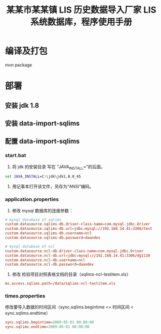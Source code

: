 #+TITLE: 某某市某某镇 LIS 历史数据导入厂家 LIS 系统数据库，程序使用手册

* 编译及打包
mvn package

* 部署
** 安装 jdk 1.8

** 安装 data-import-sqlims

** 配置 data-import-sqlims

*** start.bat
1. 将 jdk 的安装目录 写在 “JAVA_INSTALL=”的后面。
#+BEGIN_SRC bat
set JAVA_INSTALL=C:\jdk\jdk1.8.0_45
#+END_SRC

2. 用记事本打开该文件，另存为“ANSI”编码。

*** application.properties
1. 修改 mysql 数据库的连接参数：
#+BEGIN_SRC conf
# mysql database of sqlims
custom.datasource.sqlims-db.driver-class-name=com.mysql.jdbc.Driver
custom.datasource.sqlims-db.url=jdbc:mysql://192.168.14.41:3306/test
custom.datasource.sqlims-db.username=ncl
custom.datasource.sqlims-db.password=daandev

# mysql database of ncl
custom.datasource.ncl-db.driver-class-name=com.mysql.jdbc.Driver
custom.datasource.ncl-db.url=jdbc:mysql://192.168.14.41:3306/dg1110
custom.datasource.ncl-db.username=ncl
custom.datasource.ncl-db.password=daandev
#+END_SRC

2. 修改 检验项目对照表格文档的目录（sqlims-ncl-testitem.xls）
#+BEGIN_SRC conf
ms.access.sqlims.path=/data/sqlims-ncl-testitem.xls
#+END_SRC

*** times.properties
修改要导入数据的时间区间（sync.sqlims.begintime <= 时间区间 < sync.sqlims.endtime）
#+BEGIN_SRC conf
sync.sqlims.begintime=2009-05-01 00:00:00
sync.sqlims.endtime=2009-06-01 00:00:00
#+END_SRC
